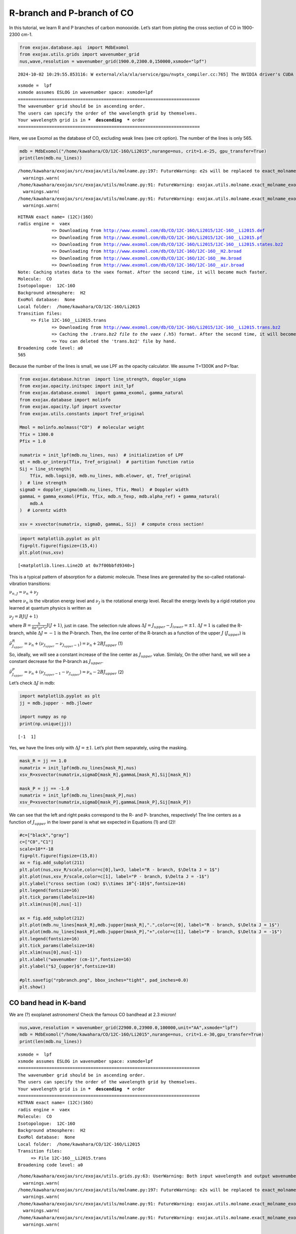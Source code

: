 R-branch and P-branch of CO
===========================

In this tutorial, we learn R and P branches of carbon monooxide. Let’s
start from ploting the cross section of CO in 1900-2300 cm-1.

.. code:: ipython3

    from exojax.database.api  import MdbExomol
    from exojax.utils.grids import wavenumber_grid
    nus,wave,resolution = wavenumber_grid(1900.0,2300.0,150000,xsmode="lpf")


.. parsed-literal::

    2024-10-02 10:29:55.853116: W external/xla/xla/service/gpu/nvptx_compiler.cc:765] The NVIDIA driver's CUDA version is 12.2 which is older than the ptxas CUDA version (12.6.20). Because the driver is older than the ptxas version, XLA is disabling parallel compilation, which may slow down compilation. You should update your NVIDIA driver or use the NVIDIA-provided CUDA forward compatibility packages.


.. parsed-literal::

    xsmode =  lpf
    xsmode assumes ESLOG in wavenumber space: xsmode=lpf
    ======================================================================
    The wavenumber grid should be in ascending order.
    The users can specify the order of the wavelength grid by themselves.
    Your wavelength grid is in ***  descending  *** order
    ======================================================================


Here, we use Exomol as the database of CO, excluding weak lines (see
crit option). The number of the lines is only 565.

.. code:: ipython3

    mdb = MdbExomol("/home/kawahara/CO/12C-16O/Li2015",nurange=nus, crit=1.e-25, gpu_transfer=True)
    print(len(mdb.nu_lines))


.. parsed-literal::

    /home/kawahara/exojax/src/exojax/utils/molname.py:197: FutureWarning: e2s will be replaced to exact_molname_exomol_to_simple_molname.
      warnings.warn(
    /home/kawahara/exojax/src/exojax/utils/molname.py:91: FutureWarning: exojax.utils.molname.exact_molname_exomol_to_simple_molname will be replaced to radis.api.exomolapi.exact_molname_exomol_to_simple_molname.
      warnings.warn(
    /home/kawahara/exojax/src/exojax/utils/molname.py:91: FutureWarning: exojax.utils.molname.exact_molname_exomol_to_simple_molname will be replaced to radis.api.exomolapi.exact_molname_exomol_to_simple_molname.
      warnings.warn(


.. parsed-literal::

    HITRAN exact name= (12C)(16O)
    radis engine =  vaex
    		 => Downloading from http://www.exomol.com/db/CO/12C-16O/Li2015/12C-16O__Li2015.def
    		 => Downloading from http://www.exomol.com/db/CO/12C-16O/Li2015/12C-16O__Li2015.pf
    		 => Downloading from http://www.exomol.com/db/CO/12C-16O/Li2015/12C-16O__Li2015.states.bz2
    		 => Downloading from http://www.exomol.com/db/CO/12C-16O/12C-16O__H2.broad
    		 => Downloading from http://www.exomol.com/db/CO/12C-16O/12C-16O__He.broad
    		 => Downloading from http://www.exomol.com/db/CO/12C-16O/12C-16O__air.broad
    Note: Caching states data to the vaex format. After the second time, it will become much faster.
    Molecule:  CO
    Isotopologue:  12C-16O
    Background atmosphere:  H2
    ExoMol database:  None
    Local folder:  /home/kawahara/CO/12C-16O/Li2015
    Transition files: 
    	 => File 12C-16O__Li2015.trans
    		 => Downloading from http://www.exomol.com/db/CO/12C-16O/Li2015/12C-16O__Li2015.trans.bz2
    		 => Caching the *.trans.bz2 file to the vaex (*.h5) format. After the second time, it will become much faster.
    		 => You can deleted the 'trans.bz2' file by hand.
    Broadening code level: a0
    565


Because the number of the lines is small, we use LPF as the opacity
calculator. We assume T=1300K and P=1bar.

.. code:: ipython3

    from exojax.database.hitran  import line_strength, doppler_sigma
    from exojax.opacity.initspec import init_lpf
    from exojax.database.exomol  import gamma_exomol, gamma_natural
    from exojax.database import molinfo 
    from exojax.opacity.lpf import xsvector
    from exojax.utils.constants import Tref_original
    
    Mmol = molinfo.molmass("CO")  # molecular weight
    Tfix = 1300.0
    Pfix = 1.0
    
    numatrix = init_lpf(mdb.nu_lines, nus)  # initialization of LPF
    qt = mdb.qr_interp(Tfix, Tref_original)  # partition function ratio
    Sij = line_strength(
        Tfix, mdb.logsij0, mdb.nu_lines, mdb.elower, qt, Tref_original
    )  # line strength
    sigmaD = doppler_sigma(mdb.nu_lines, Tfix, Mmol)  # Doppler width
    gammaL = gamma_exomol(Pfix, Tfix, mdb.n_Texp, mdb.alpha_ref) + gamma_natural(
        mdb.A
    )  # Lorentz width
    
    xsv = xsvector(numatrix, sigmaD, gammaL, Sij)  # compute cross section!

.. code:: ipython3

    import matplotlib.pyplot as plt
    fig=plt.figure(figsize=(15,4))
    plt.plot(nus,xsv)




.. parsed-literal::

    [<matplotlib.lines.Line2D at 0x7f00bbfd9340>]




.. image:: branch_files/branch_7_1.png


This is a typical pattern of absorption for a diatomic molecule. These
lines are gerenated by the so-called rotational-vibration transitions:

:math:`\nu_{n,J} = \nu_n + \nu_J`

where :math:`\nu_n` is the vibration energy level and :math:`\nu_J` is
the rotational energy level. Recall the energy levels by a rigid
rotation you learned at quantum physics is written as

:math:`\nu_J = B J (J+1)`

where :math:`B = \frac{h}{8 \pi^2 \mu r^2 c} J(J+1)`, just in case. The
selection rule allows :math:`\Delta J = J_{upper} - J_{lower} = \pm 1`.
:math:`\Delta J = 1` is called the R-branch, while :math:`\Delta J = -1`
is the P-branch. Then, the line center of the R-branch as a function of
the upper :math:`J` (:math:`J_{upper}`) is

:math:`\hat{\nu}^R_{J_{upper}} = \nu_n + (\nu_{J_{upper}} - \nu_{J_{upper}-1}) = \nu_n + 2 B J_{upper}`
(1)

So, ideally, we will see a constant increase of the line center as
:math:`J_{upper}` value. Similaly, On the other hand, we will see a
constant decrease for the P-branch as :math:`J_{upper}`.

:math:`\hat{\nu}^P_{J_{upper}} = \nu_n + (\nu_{J_{upper}-1} - \nu_{J_{upper}}) = \nu_n - 2 B J_{upper}`
(2)

Let’s check :math:`\Delta J` in mdb:

.. code:: ipython3

    import matplotlib.pyplot as plt
    jj = mdb.jupper - mdb.jlower
    
    import numpy as np
    print(np.unique(jj))


.. parsed-literal::

    [-1  1]


Yes, we have the lines only with :math:`\Delta J = \pm 1`. Let’s plot
them separately, using the masking.

.. code:: ipython3

    mask_R = jj == 1.0
    numatrix = init_lpf(mdb.nu_lines[mask_R],nus)
    xsv_R=xsvector(numatrix,sigmaD[mask_R],gammaL[mask_R],Sij[mask_R])
    
    mask_P = jj == -1.0
    numatrix = init_lpf(mdb.nu_lines[mask_P],nus)
    xsv_P=xsvector(numatrix,sigmaD[mask_P],gammaL[mask_P],Sij[mask_P])

We can see that the left and right peaks correspond to the R- and P-
branches, respectively! The line centers as a function of
:math:`J_{upper}` in the lower panel is what we expected in Equations
(1) and (2)!

.. code:: ipython3

    #c=["black","gray"]
    c=["C0","C1"]
    scale=10**-18
    fig=plt.figure(figsize=(15,8))
    ax = fig.add_subplot(211)
    plt.plot(nus,xsv_R/scale,color=c[0],lw=3, label="R - branch, $\Delta J = 1$")
    plt.plot(nus,xsv_P/scale,color=c[1], label="P - branch, $\Delta J = -1$")
    plt.ylabel("cross section (cm2) $\\times 10^{-18}$",fontsize=16)
    plt.legend(fontsize=16)
    plt.tick_params(labelsize=16)
    plt.xlim(nus[0],nus[-1])
    
    ax = fig.add_subplot(212)
    plt.plot(mdb.nu_lines[mask_R],mdb.jupper[mask_R],".",color=c[0], label="R - branch, $\Delta J = 1$")
    plt.plot(mdb.nu_lines[mask_P],mdb.jupper[mask_P],"+",color=c[1], label="P - branch, $\Delta J = -1$")
    plt.legend(fontsize=16)
    plt.tick_params(labelsize=16)
    plt.xlim(nus[0],nus[-1])
    plt.xlabel("wavenumber (cm-1)",fontsize=16)
    plt.ylabel("$J_{upper}$",fontsize=18)
    
    #plt.savefig("rpbranch.png", bbox_inches="tight", pad_inches=0.0)
    plt.show()



.. image:: branch_files/branch_13_0.png


CO band head in K-band
----------------------

We are (?) exoplanet astronomers! Check the famous CO bandhead at 2.3
micron!

.. code:: ipython3

    nus,wave,resolution = wavenumber_grid(22900.0,23900.0,100000,unit="AA",xsmode="lpf")
    mdb = MdbExomol("/home/kawahara/CO/12C-16O/Li2015",nurange=nus, crit=1.e-30,gpu_transfer=True)
    print(len(mdb.nu_lines))


.. parsed-literal::

    xsmode =  lpf
    xsmode assumes ESLOG in wavenumber space: xsmode=lpf
    ======================================================================
    The wavenumber grid should be in ascending order.
    The users can specify the order of the wavelength grid by themselves.
    Your wavelength grid is in ***  descending  *** order
    ======================================================================
    HITRAN exact name= (12C)(16O)
    radis engine =  vaex
    Molecule:  CO
    Isotopologue:  12C-16O
    Background atmosphere:  H2
    ExoMol database:  None
    Local folder:  /home/kawahara/CO/12C-16O/Li2015
    Transition files: 
    	 => File 12C-16O__Li2015.trans
    Broadening code level: a0


.. parsed-literal::

    /home/kawahara/exojax/src/exojax/utils.grids.py:63: UserWarning: Both input wavelength and output wavenumber are in ascending order.
      warnings.warn(
    /home/kawahara/exojax/src/exojax/utils/molname.py:197: FutureWarning: e2s will be replaced to exact_molname_exomol_to_simple_molname.
      warnings.warn(
    /home/kawahara/exojax/src/exojax/utils/molname.py:91: FutureWarning: exojax.utils.molname.exact_molname_exomol_to_simple_molname will be replaced to radis.api.exomolapi.exact_molname_exomol_to_simple_molname.
      warnings.warn(
    /home/kawahara/exojax/src/exojax/utils/molname.py:91: FutureWarning: exojax.utils.molname.exact_molname_exomol_to_simple_molname will be replaced to radis.api.exomolapi.exact_molname_exomol_to_simple_molname.
      warnings.warn(


.. parsed-literal::

    323


.. parsed-literal::

    /home/kawahara/exojax/src/radis/radis/api/exomolapi.py:685: AccuracyWarning: The default broadening parameter (alpha = 0.07 cm^-1 and n = 0.5) are used for J'' > 80 up to J'' = 95
      warnings.warn(


.. code:: ipython3

    numatrix = init_lpf(mdb.nu_lines, nus)  # initialization of LPF
    qt = mdb.qr_interp(Tfix, Tref_original)  # partition function ratio
    Sij = line_strength(
        Tfix, mdb.logsij0, mdb.nu_lines, mdb.elower, qt, Tref_original
    )  # line strength
    sigmaD = doppler_sigma(mdb.nu_lines, Tfix, Mmol)  # Doppler width
    gammaL = gamma_exomol(Pfix, Tfix, mdb.n_Texp, mdb.alpha_ref) + gamma_natural(
        mdb.A
    )  # Lorentz width

.. code:: ipython3

    jj = mdb.jupper - mdb.jlower
    print(np.unique(jj))


.. parsed-literal::

    [-1  1]


.. code:: ipython3

    mask_R = jj == 1.0
    numatrix = init_lpf(mdb.nu_lines[mask_R],nus)
    xsv_R=xsvector(numatrix,sigmaD[mask_R],gammaL[mask_R],Sij[mask_R])
    
    mask_P = jj == -1.0
    numatrix = init_lpf(mdb.nu_lines[mask_P],nus)
    xsv_P=xsvector(numatrix,sigmaD[mask_P],gammaL[mask_P],Sij[mask_P])


We can visualize how the bandhead would appear! So… the rigid rotation
approximation is no longer valid for higher :math:`J_{upper}`, which
creates the bandhead. This is because a faster rotation increases the
molecular distance, :math:`r`, due to the centrifugal force then
decreases the rotational constant
:math:`B = \frac{h}{8 \pi^2 \mu r^2 c} J(J+1)`. It makes the dependence
of :math:`J_{upper}` on Equation (1) weaker than linear, and at some
point, reverses it. This critical point corresonds to the band head in
the R branch.

.. code:: ipython3

    #c=["black","gray"]
    c=["C0","C1"]
    scale=10**-18
    fig=plt.figure(figsize=(15,8))
    ax = fig.add_subplot(211)
    plt.plot(wave,xsv_R/scale,color=c[0],lw=3, label="R - branch, $\Delta J = 1$")
    plt.plot(wave,xsv_P/scale,color=c[1], label="P - branch, $\Delta J = -1$")
    plt.ylabel("cross section (cm2) $\\times 10^{-18}$",fontsize=16)
    plt.legend(fontsize=16)
    plt.tick_params(labelsize=16)
    #plt.xlim(wave[0],wave[-1])
    ax = fig.add_subplot(212)
    plt.plot(1.e8/mdb.nu_lines[mask_R],mdb.jupper[mask_R],".",color=c[0], label="R - branch, $\Delta J = 1$")
    plt.plot(1.e8/mdb.nu_lines[mask_P],mdb.jupper[mask_P],"+",color=c[1], label="P - branch, $\Delta J = -1$")
    plt.legend(fontsize=16)
    plt.tick_params(labelsize=16)
    #plt.xlim(wave[0],wave[-1])
    plt.xlabel("wavelength ($\\AA$)",fontsize=16)
    plt.ylabel("$J_{upper}$",fontsize=18)
    #plt.savefig("bandhead.png", bbox_inches="tight", pad_inches=0.0)
    plt.show()



.. image:: branch_files/branch_21_0.png


